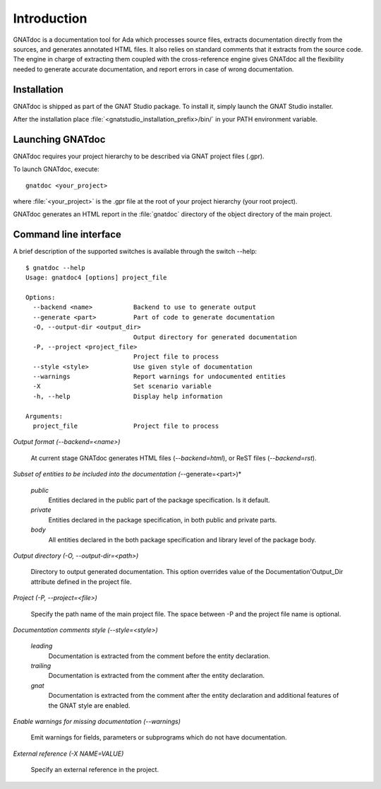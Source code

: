************
Introduction
************

GNATdoc is a documentation tool for Ada which processes source files, extracts
documentation directly from the sources, and generates annotated HTML files.
It also relies on standard comments that it extracts from the source code. The
engine in charge of extracting them coupled with the cross-reference engine
gives GNATdoc all the flexibility needed to generate accurate documentation,
and report errors in case of wrong documentation.


Installation
------------

GNATdoc is shipped as part of the GNAT Studio package. To install it, simply
launch the GNAT Studio installer.

After the installation place
:file:`<gnatstudio_installation_prefix>/bin/` in your PATH environment
variable.


Launching GNATdoc
-----------------

GNATdoc requires your project hierarchy to be described via GNAT project
files (.gpr).

To launch GNATdoc, execute::

      gnatdoc <your_project>

where :file:`<your_project>` is the .gpr file at the root of your project
hierarchy (your root project).

GNATdoc generates an HTML report in the :file:`gnatdoc` directory of the object
directory of the main project.


Command line interface
----------------------

A brief description of the supported switches is available through the
switch --help::

  $ gnatdoc --help
  Usage: gnatdoc4 [options] project_file

  Options:
    --backend <name>           Backend to use to generate output
    --generate <part>          Part of code to generate documentation
    -O, --output-dir <output_dir>
                               Output directory for generated documentation
    -P, --project <project_file>
                               Project file to process
    --style <style>            Use given style of documentation
    --warnings                 Report warnings for undocumented entities
    -X                         Set scenario variable
    -h, --help                 Display help information

  Arguments:
    project_file               Project file to process


*Output format (--backend=<name>)*

  At current stage GNATdoc generates HTML files (*--backend=html*), or ReST
  files (*--backend=rst*).


*Subset of entities to be included into the documentation (*--generate=<part>)*

  *public* 
    Entities declared in the public part of the package specification. Is it
    default.

  *private*
    Entities declared in the package specification, in both public and private
    parts.

  *body*
    All entities declared in the both package specification and library level
    of the package body.


*Output directory (-O, --output-dir=<path>)*

  Directory to output generated documentation. This option overrides value of
  the Documentation'Output_Dir attribute defined in the project file.


*Project (-P, --project=<file>)*

  Specify the path name of the main project file. The space between -P and
  the project file name is optional.


*Documentation comments style (--style=<style>)*

  *leading*
    Documentation is extracted from the comment before the entity declaration.

  *trailing*
    Documentation is extracted from the comment after the entity declaration.

  *gnat*
    Documentation is extracted from the comment after the entity declaration
    and additional features of the GNAT style are enabled.


*Enable warnings for missing documentation (--warnings)*

  Emit warnings for fields, parameters or subprograms which do not have
  documentation.

*External reference (-X NAME=VALUE)*

  Specify an external reference in the project.


..  GNAT Studio interface
    ---------------------

..  GNATdoc can be invoked from GNAT Studio through the menu
    Analyze-> Documentation-> Generate project to generate the documentation
    for all files from the loaded project.

..  You will find the list of all documentation options in
    the menu Edit-> Preferences-> Documentation.

..  Once the documentation is generated, the main documentation file is
    loaded in your default browser.
